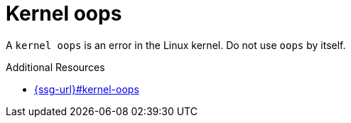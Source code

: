 :navtitle: Kernel oops
:keywords: reference, rule, Kernel oops

= Kernel oops

A `kernel oops` is an error in the Linux kernel. Do not use `oops` by itself.

.Additional Resources

* link:{ssg-url}#kernel-oops[]

